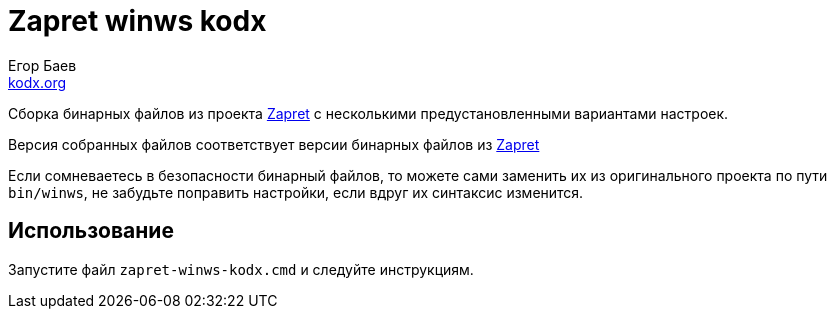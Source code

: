 = Zapret winws kodx
:author: Егор Баев
:email: link:http://kodx.org[kodx.org]
:url-repo: https://github.com/kodx/zapret-winws-kodx
:zapret-url: https://github.com/bol-van/zapret
:description: Сборка бинарных файлов из проекта link:{zapret-url}[Zapret] c несколькими предустановленными вариантами настроек.

{description}

Версия собранных файлов соответствует версии бинарных файлов из link:{zapret-url}[Zapret]

Если сомневаетесь в безопасности бинарный файлов, то можете сами заменить их из оригинального проекта по пути `bin/winws`, не забудьте поправить настройки, если вдруг их синтаксис изменится.

== Использование

Запустите файл `zapret-winws-kodx.cmd` и следуйте инструкциям.
